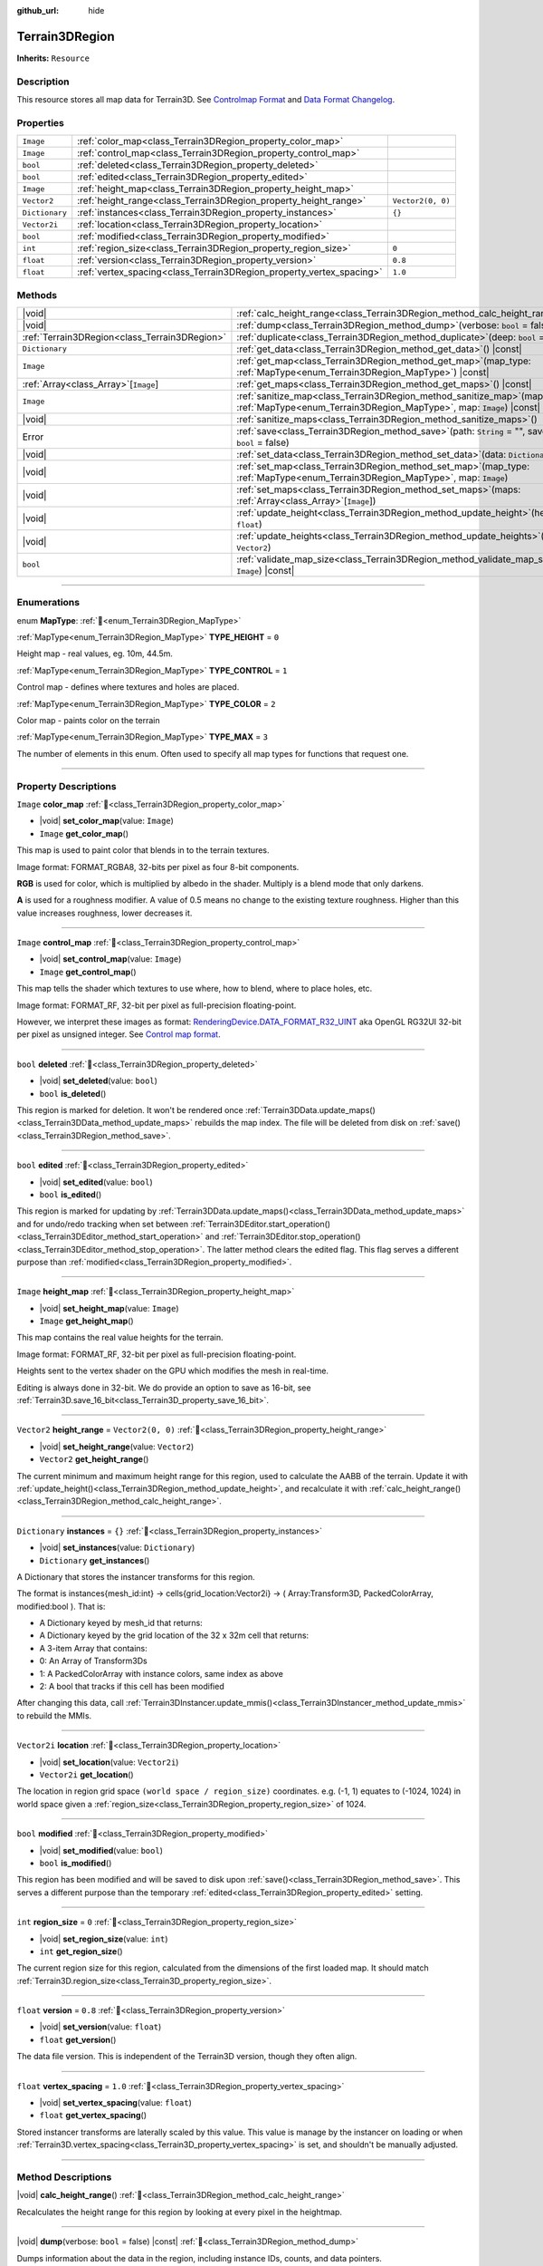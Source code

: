 :github_url: hide

.. DO NOT EDIT THIS FILE!!!
.. Generated automatically from Godot engine sources.
.. Generator: https://github.com/godotengine/godot/tree/master/doc/tools/make_rst.py.
.. XML source: https://github.com/godotengine/godot/tree/master/../_plugins/Terrain3D/doc/doc_classes/Terrain3DRegion.xml.

.. _class_Terrain3DRegion:

Terrain3DRegion
===============

**Inherits:** ``Resource``

.. rst-class:: classref-introduction-group

Description
-----------

This resource stores all map data for Terrain3D. See `Controlmap Format <https://terrain3d.readthedocs.io/en/stable/docs/controlmap_format.html>`__ and `Data Format Changelog <https://terrain3d.readthedocs.io/en/stable/docs/controlmap_format.html>`__.

.. rst-class:: classref-reftable-group

Properties
----------

.. table::
   :widths: auto

   +----------------+----------------------------------------------------------------------+-------------------+
   | ``Image``      | :ref:`color_map<class_Terrain3DRegion_property_color_map>`           |                   |
   +----------------+----------------------------------------------------------------------+-------------------+
   | ``Image``      | :ref:`control_map<class_Terrain3DRegion_property_control_map>`       |                   |
   +----------------+----------------------------------------------------------------------+-------------------+
   | ``bool``       | :ref:`deleted<class_Terrain3DRegion_property_deleted>`               |                   |
   +----------------+----------------------------------------------------------------------+-------------------+
   | ``bool``       | :ref:`edited<class_Terrain3DRegion_property_edited>`                 |                   |
   +----------------+----------------------------------------------------------------------+-------------------+
   | ``Image``      | :ref:`height_map<class_Terrain3DRegion_property_height_map>`         |                   |
   +----------------+----------------------------------------------------------------------+-------------------+
   | ``Vector2``    | :ref:`height_range<class_Terrain3DRegion_property_height_range>`     | ``Vector2(0, 0)`` |
   +----------------+----------------------------------------------------------------------+-------------------+
   | ``Dictionary`` | :ref:`instances<class_Terrain3DRegion_property_instances>`           | ``{}``            |
   +----------------+----------------------------------------------------------------------+-------------------+
   | ``Vector2i``   | :ref:`location<class_Terrain3DRegion_property_location>`             |                   |
   +----------------+----------------------------------------------------------------------+-------------------+
   | ``bool``       | :ref:`modified<class_Terrain3DRegion_property_modified>`             |                   |
   +----------------+----------------------------------------------------------------------+-------------------+
   | ``int``        | :ref:`region_size<class_Terrain3DRegion_property_region_size>`       | ``0``             |
   +----------------+----------------------------------------------------------------------+-------------------+
   | ``float``      | :ref:`version<class_Terrain3DRegion_property_version>`               | ``0.8``           |
   +----------------+----------------------------------------------------------------------+-------------------+
   | ``float``      | :ref:`vertex_spacing<class_Terrain3DRegion_property_vertex_spacing>` | ``1.0``           |
   +----------------+----------------------------------------------------------------------+-------------------+

.. rst-class:: classref-reftable-group

Methods
-------

.. table::
   :widths: auto

   +-----------------------------------------------+--------------------------------------------------------------------------------------------------------------------------------------------------------+
   | |void|                                        | :ref:`calc_height_range<class_Terrain3DRegion_method_calc_height_range>`\ (\ )                                                                         |
   +-----------------------------------------------+--------------------------------------------------------------------------------------------------------------------------------------------------------+
   | |void|                                        | :ref:`dump<class_Terrain3DRegion_method_dump>`\ (\ verbose\: ``bool`` = false\ ) |const|                                                               |
   +-----------------------------------------------+--------------------------------------------------------------------------------------------------------------------------------------------------------+
   | :ref:`Terrain3DRegion<class_Terrain3DRegion>` | :ref:`duplicate<class_Terrain3DRegion_method_duplicate>`\ (\ deep\: ``bool`` = false\ )                                                                |
   +-----------------------------------------------+--------------------------------------------------------------------------------------------------------------------------------------------------------+
   | ``Dictionary``                                | :ref:`get_data<class_Terrain3DRegion_method_get_data>`\ (\ ) |const|                                                                                   |
   +-----------------------------------------------+--------------------------------------------------------------------------------------------------------------------------------------------------------+
   | ``Image``                                     | :ref:`get_map<class_Terrain3DRegion_method_get_map>`\ (\ map_type\: :ref:`MapType<enum_Terrain3DRegion_MapType>`\ ) |const|                            |
   +-----------------------------------------------+--------------------------------------------------------------------------------------------------------------------------------------------------------+
   | :ref:`Array<class_Array>`\[``Image``\]        | :ref:`get_maps<class_Terrain3DRegion_method_get_maps>`\ (\ ) |const|                                                                                   |
   +-----------------------------------------------+--------------------------------------------------------------------------------------------------------------------------------------------------------+
   | ``Image``                                     | :ref:`sanitize_map<class_Terrain3DRegion_method_sanitize_map>`\ (\ map_type\: :ref:`MapType<enum_Terrain3DRegion_MapType>`, map\: ``Image``\ ) |const| |
   +-----------------------------------------------+--------------------------------------------------------------------------------------------------------------------------------------------------------+
   | |void|                                        | :ref:`sanitize_maps<class_Terrain3DRegion_method_sanitize_maps>`\ (\ )                                                                                 |
   +-----------------------------------------------+--------------------------------------------------------------------------------------------------------------------------------------------------------+
   | Error                                         | :ref:`save<class_Terrain3DRegion_method_save>`\ (\ path\: ``String`` = "", save_16_bit\: ``bool`` = false\ )                                           |
   +-----------------------------------------------+--------------------------------------------------------------------------------------------------------------------------------------------------------+
   | |void|                                        | :ref:`set_data<class_Terrain3DRegion_method_set_data>`\ (\ data\: ``Dictionary``\ )                                                                    |
   +-----------------------------------------------+--------------------------------------------------------------------------------------------------------------------------------------------------------+
   | |void|                                        | :ref:`set_map<class_Terrain3DRegion_method_set_map>`\ (\ map_type\: :ref:`MapType<enum_Terrain3DRegion_MapType>`, map\: ``Image``\ )                   |
   +-----------------------------------------------+--------------------------------------------------------------------------------------------------------------------------------------------------------+
   | |void|                                        | :ref:`set_maps<class_Terrain3DRegion_method_set_maps>`\ (\ maps\: :ref:`Array<class_Array>`\[``Image``\]\ )                                            |
   +-----------------------------------------------+--------------------------------------------------------------------------------------------------------------------------------------------------------+
   | |void|                                        | :ref:`update_height<class_Terrain3DRegion_method_update_height>`\ (\ height\: ``float``\ )                                                             |
   +-----------------------------------------------+--------------------------------------------------------------------------------------------------------------------------------------------------------+
   | |void|                                        | :ref:`update_heights<class_Terrain3DRegion_method_update_heights>`\ (\ low_high\: ``Vector2``\ )                                                       |
   +-----------------------------------------------+--------------------------------------------------------------------------------------------------------------------------------------------------------+
   | ``bool``                                      | :ref:`validate_map_size<class_Terrain3DRegion_method_validate_map_size>`\ (\ map\: ``Image``\ ) |const|                                                |
   +-----------------------------------------------+--------------------------------------------------------------------------------------------------------------------------------------------------------+

.. rst-class:: classref-section-separator

----

.. rst-class:: classref-descriptions-group

Enumerations
------------

.. _enum_Terrain3DRegion_MapType:

.. rst-class:: classref-enumeration

enum **MapType**: :ref:`🔗<enum_Terrain3DRegion_MapType>`

.. _class_Terrain3DRegion_constant_TYPE_HEIGHT:

.. rst-class:: classref-enumeration-constant

:ref:`MapType<enum_Terrain3DRegion_MapType>` **TYPE_HEIGHT** = ``0``

Height map - real values, eg. 10m, 44.5m.

.. _class_Terrain3DRegion_constant_TYPE_CONTROL:

.. rst-class:: classref-enumeration-constant

:ref:`MapType<enum_Terrain3DRegion_MapType>` **TYPE_CONTROL** = ``1``

Control map - defines where textures and holes are placed.

.. _class_Terrain3DRegion_constant_TYPE_COLOR:

.. rst-class:: classref-enumeration-constant

:ref:`MapType<enum_Terrain3DRegion_MapType>` **TYPE_COLOR** = ``2``

Color map - paints color on the terrain

.. _class_Terrain3DRegion_constant_TYPE_MAX:

.. rst-class:: classref-enumeration-constant

:ref:`MapType<enum_Terrain3DRegion_MapType>` **TYPE_MAX** = ``3``

The number of elements in this enum. Often used to specify all map types for functions that request one.

.. rst-class:: classref-section-separator

----

.. rst-class:: classref-descriptions-group

Property Descriptions
---------------------

.. _class_Terrain3DRegion_property_color_map:

.. rst-class:: classref-property

``Image`` **color_map** :ref:`🔗<class_Terrain3DRegion_property_color_map>`

.. rst-class:: classref-property-setget

- |void| **set_color_map**\ (\ value\: ``Image``\ )
- ``Image`` **get_color_map**\ (\ )

This map is used to paint color that blends in to the terrain textures.

Image format: FORMAT_RGBA8, 32-bits per pixel as four 8-bit components.

\ **RGB** is used for color, which is multiplied by albedo in the shader. Multiply is a blend mode that only darkens.

\ **A** is used for a roughness modifier. A value of 0.5 means no change to the existing texture roughness. Higher than this value increases roughness, lower decreases it.

.. rst-class:: classref-item-separator

----

.. _class_Terrain3DRegion_property_control_map:

.. rst-class:: classref-property

``Image`` **control_map** :ref:`🔗<class_Terrain3DRegion_property_control_map>`

.. rst-class:: classref-property-setget

- |void| **set_control_map**\ (\ value\: ``Image``\ )
- ``Image`` **get_control_map**\ (\ )

This map tells the shader which textures to use where, how to blend, where to place holes, etc.

Image format: FORMAT_RF, 32-bit per pixel as full-precision floating-point.

However, we interpret these images as format: `RenderingDevice.DATA_FORMAT_R32_UINT <https://docs.godotengine.org/en/stable/classes/class_renderingdevice.html#class-renderingdevice-constant-data-format-r32-uint>`__ aka OpenGL RG32UI 32-bit per pixel as unsigned integer. See `Control map format <https://terrain3d.readthedocs.io/en/stable/docs/controlmap_format.html>`__.

.. rst-class:: classref-item-separator

----

.. _class_Terrain3DRegion_property_deleted:

.. rst-class:: classref-property

``bool`` **deleted** :ref:`🔗<class_Terrain3DRegion_property_deleted>`

.. rst-class:: classref-property-setget

- |void| **set_deleted**\ (\ value\: ``bool``\ )
- ``bool`` **is_deleted**\ (\ )

This region is marked for deletion. It won't be rendered once :ref:`Terrain3DData.update_maps()<class_Terrain3DData_method_update_maps>` rebuilds the map index. The file will be deleted from disk on :ref:`save()<class_Terrain3DRegion_method_save>`.

.. rst-class:: classref-item-separator

----

.. _class_Terrain3DRegion_property_edited:

.. rst-class:: classref-property

``bool`` **edited** :ref:`🔗<class_Terrain3DRegion_property_edited>`

.. rst-class:: classref-property-setget

- |void| **set_edited**\ (\ value\: ``bool``\ )
- ``bool`` **is_edited**\ (\ )

This region is marked for updating by :ref:`Terrain3DData.update_maps()<class_Terrain3DData_method_update_maps>` and for undo/redo tracking when set between :ref:`Terrain3DEditor.start_operation()<class_Terrain3DEditor_method_start_operation>` and :ref:`Terrain3DEditor.stop_operation()<class_Terrain3DEditor_method_stop_operation>`. The latter method clears the edited flag. This flag serves a different purpose than :ref:`modified<class_Terrain3DRegion_property_modified>`.

.. rst-class:: classref-item-separator

----

.. _class_Terrain3DRegion_property_height_map:

.. rst-class:: classref-property

``Image`` **height_map** :ref:`🔗<class_Terrain3DRegion_property_height_map>`

.. rst-class:: classref-property-setget

- |void| **set_height_map**\ (\ value\: ``Image``\ )
- ``Image`` **get_height_map**\ (\ )

This map contains the real value heights for the terrain.

Image format: FORMAT_RF, 32-bit per pixel as full-precision floating-point.

Heights sent to the vertex shader on the GPU which modifies the mesh in real-time.

Editing is always done in 32-bit. We do provide an option to save as 16-bit, see :ref:`Terrain3D.save_16_bit<class_Terrain3D_property_save_16_bit>`.

.. rst-class:: classref-item-separator

----

.. _class_Terrain3DRegion_property_height_range:

.. rst-class:: classref-property

``Vector2`` **height_range** = ``Vector2(0, 0)`` :ref:`🔗<class_Terrain3DRegion_property_height_range>`

.. rst-class:: classref-property-setget

- |void| **set_height_range**\ (\ value\: ``Vector2``\ )
- ``Vector2`` **get_height_range**\ (\ )

The current minimum and maximum height range for this region, used to calculate the AABB of the terrain. Update it with :ref:`update_height()<class_Terrain3DRegion_method_update_height>`, and recalculate it with :ref:`calc_height_range()<class_Terrain3DRegion_method_calc_height_range>`.

.. rst-class:: classref-item-separator

----

.. _class_Terrain3DRegion_property_instances:

.. rst-class:: classref-property

``Dictionary`` **instances** = ``{}`` :ref:`🔗<class_Terrain3DRegion_property_instances>`

.. rst-class:: classref-property-setget

- |void| **set_instances**\ (\ value\: ``Dictionary``\ )
- ``Dictionary`` **get_instances**\ (\ )

A Dictionary that stores the instancer transforms for this region.

The format is instances{mesh_id:int} -> cells{grid_location:Vector2i} -> ( Array:Transform3D, PackedColorArray, modified:bool ). That is:

- A Dictionary keyed by mesh_id that returns:

- A Dictionary keyed by the grid location of the 32 x 32m cell that returns:

- A 3-item Array that contains:

- 0: An Array of Transform3Ds

- 1: A PackedColorArray with instance colors, same index as above

- 2: A bool that tracks if this cell has been modified

After changing this data, call :ref:`Terrain3DInstancer.update_mmis()<class_Terrain3DInstancer_method_update_mmis>` to rebuild the MMIs.

.. rst-class:: classref-item-separator

----

.. _class_Terrain3DRegion_property_location:

.. rst-class:: classref-property

``Vector2i`` **location** :ref:`🔗<class_Terrain3DRegion_property_location>`

.. rst-class:: classref-property-setget

- |void| **set_location**\ (\ value\: ``Vector2i``\ )
- ``Vector2i`` **get_location**\ (\ )

The location in region grid space ``(world space / region_size)`` coordinates. e.g. (-1, 1) equates to (-1024, 1024) in world space given a :ref:`region_size<class_Terrain3DRegion_property_region_size>` of 1024.

.. rst-class:: classref-item-separator

----

.. _class_Terrain3DRegion_property_modified:

.. rst-class:: classref-property

``bool`` **modified** :ref:`🔗<class_Terrain3DRegion_property_modified>`

.. rst-class:: classref-property-setget

- |void| **set_modified**\ (\ value\: ``bool``\ )
- ``bool`` **is_modified**\ (\ )

This region has been modified and will be saved to disk upon :ref:`save()<class_Terrain3DRegion_method_save>`. This serves a different purpose than the temporary :ref:`edited<class_Terrain3DRegion_property_edited>` setting.

.. rst-class:: classref-item-separator

----

.. _class_Terrain3DRegion_property_region_size:

.. rst-class:: classref-property

``int`` **region_size** = ``0`` :ref:`🔗<class_Terrain3DRegion_property_region_size>`

.. rst-class:: classref-property-setget

- |void| **set_region_size**\ (\ value\: ``int``\ )
- ``int`` **get_region_size**\ (\ )

The current region size for this region, calculated from the dimensions of the first loaded map. It should match :ref:`Terrain3D.region_size<class_Terrain3D_property_region_size>`.

.. rst-class:: classref-item-separator

----

.. _class_Terrain3DRegion_property_version:

.. rst-class:: classref-property

``float`` **version** = ``0.8`` :ref:`🔗<class_Terrain3DRegion_property_version>`

.. rst-class:: classref-property-setget

- |void| **set_version**\ (\ value\: ``float``\ )
- ``float`` **get_version**\ (\ )

The data file version. This is independent of the Terrain3D version, though they often align.

.. rst-class:: classref-item-separator

----

.. _class_Terrain3DRegion_property_vertex_spacing:

.. rst-class:: classref-property

``float`` **vertex_spacing** = ``1.0`` :ref:`🔗<class_Terrain3DRegion_property_vertex_spacing>`

.. rst-class:: classref-property-setget

- |void| **set_vertex_spacing**\ (\ value\: ``float``\ )
- ``float`` **get_vertex_spacing**\ (\ )

Stored instancer transforms are laterally scaled by this value. This value is manage by the instancer on loading or when :ref:`Terrain3D.vertex_spacing<class_Terrain3D_property_vertex_spacing>` is set, and shouldn't be manually adjusted.

.. rst-class:: classref-section-separator

----

.. rst-class:: classref-descriptions-group

Method Descriptions
-------------------

.. _class_Terrain3DRegion_method_calc_height_range:

.. rst-class:: classref-method

|void| **calc_height_range**\ (\ ) :ref:`🔗<class_Terrain3DRegion_method_calc_height_range>`

Recalculates the height range for this region by looking at every pixel in the heightmap.

.. rst-class:: classref-item-separator

----

.. _class_Terrain3DRegion_method_dump:

.. rst-class:: classref-method

|void| **dump**\ (\ verbose\: ``bool`` = false\ ) |const| :ref:`🔗<class_Terrain3DRegion_method_dump>`

Dumps information about the data in the region, including instance IDs, counts, and data pointers.

.. rst-class:: classref-item-separator

----

.. _class_Terrain3DRegion_method_duplicate:

.. rst-class:: classref-method

:ref:`Terrain3DRegion<class_Terrain3DRegion>` **duplicate**\ (\ deep\: ``bool`` = false\ ) :ref:`🔗<class_Terrain3DRegion_method_duplicate>`

Returns a duplicate copy of this node, with references to the same image maps and multimeshes.

- deep - Also make complete duplicates of the maps and multimeshes.

.. rst-class:: classref-item-separator

----

.. _class_Terrain3DRegion_method_get_data:

.. rst-class:: classref-method

``Dictionary`` **get_data**\ (\ ) |const| :ref:`🔗<class_Terrain3DRegion_method_get_data>`

Returns all data in this region in a dictionary.

.. rst-class:: classref-item-separator

----

.. _class_Terrain3DRegion_method_get_map:

.. rst-class:: classref-method

``Image`` **get_map**\ (\ map_type\: :ref:`MapType<enum_Terrain3DRegion_MapType>`\ ) |const| :ref:`🔗<class_Terrain3DRegion_method_get_map>`

Returns the specified image map.

.. rst-class:: classref-item-separator

----

.. _class_Terrain3DRegion_method_get_maps:

.. rst-class:: classref-method

:ref:`Array<class_Array>`\[``Image``\] **get_maps**\ (\ ) |const| :ref:`🔗<class_Terrain3DRegion_method_get_maps>`

Returns an Array\ ``Image`` with height, control, and color maps.

.. rst-class:: classref-item-separator

----

.. _class_Terrain3DRegion_method_sanitize_map:

.. rst-class:: classref-method

``Image`` **sanitize_map**\ (\ map_type\: :ref:`MapType<enum_Terrain3DRegion_MapType>`, map\: ``Image``\ ) |const| :ref:`🔗<class_Terrain3DRegion_method_sanitize_map>`

Validates and adjusts the map size and format if possible, or creates a usable blank image in the right size and format.

.. rst-class:: classref-item-separator

----

.. _class_Terrain3DRegion_method_sanitize_maps:

.. rst-class:: classref-method

|void| **sanitize_maps**\ (\ ) :ref:`🔗<class_Terrain3DRegion_method_sanitize_maps>`

Sanitizes all map types. See :ref:`sanitize_map()<class_Terrain3DRegion_method_sanitize_map>`.

.. rst-class:: classref-item-separator

----

.. _class_Terrain3DRegion_method_save:

.. rst-class:: classref-method

Error **save**\ (\ path\: ``String`` = "", save_16_bit\: ``bool`` = false\ ) :ref:`🔗<class_Terrain3DRegion_method_save>`

Saves this region to the current file name.

- path - specifies a directory and file name to use from now on.

- 16-bit - save this region with 16-bit height map instead of 32-bit. This process is lossy. Does not change the bit depth in memory.

.. rst-class:: classref-item-separator

----

.. _class_Terrain3DRegion_method_set_data:

.. rst-class:: classref-method

|void| **set_data**\ (\ data\: ``Dictionary``\ ) :ref:`🔗<class_Terrain3DRegion_method_set_data>`

Overwrites all local variables with values in the dictionary.

.. rst-class:: classref-item-separator

----

.. _class_Terrain3DRegion_method_set_map:

.. rst-class:: classref-method

|void| **set_map**\ (\ map_type\: :ref:`MapType<enum_Terrain3DRegion_MapType>`, map\: ``Image``\ ) :ref:`🔗<class_Terrain3DRegion_method_set_map>`

Assigns the provided map to the desired map type.

.. rst-class:: classref-item-separator

----

.. _class_Terrain3DRegion_method_set_maps:

.. rst-class:: classref-method

|void| **set_maps**\ (\ maps\: :ref:`Array<class_Array>`\[``Image``\]\ ) :ref:`🔗<class_Terrain3DRegion_method_set_maps>`

Expects an array with three images in it, and assigns them to the height, control, and color maps.

.. rst-class:: classref-item-separator

----

.. _class_Terrain3DRegion_method_update_height:

.. rst-class:: classref-method

|void| **update_height**\ (\ height\: ``float``\ ) :ref:`🔗<class_Terrain3DRegion_method_update_height>`

When sculpting, this is called to provide the current height. It may expand the vertical bounds, which is used to calculate the terrain AABB.

.. rst-class:: classref-item-separator

----

.. _class_Terrain3DRegion_method_update_heights:

.. rst-class:: classref-method

|void| **update_heights**\ (\ low_high\: ``Vector2``\ ) :ref:`🔗<class_Terrain3DRegion_method_update_heights>`

When sculpting the terrain, this is called to provide both a low and high height. It may expand the vertical bounds, which is used to calculate the terrain AABB.

.. rst-class:: classref-item-separator

----

.. _class_Terrain3DRegion_method_validate_map_size:

.. rst-class:: classref-method

``bool`` **validate_map_size**\ (\ map\: ``Image``\ ) |const| :ref:`🔗<class_Terrain3DRegion_method_validate_map_size>`

This validates the map size according to previously loaded maps.

.. |virtual| replace:: :abbr:`virtual (This method should typically be overridden by the user to have any effect.)`
.. |const| replace:: :abbr:`const (This method has no side effects. It doesn't modify any of the instance's member variables.)`
.. |vararg| replace:: :abbr:`vararg (This method accepts any number of arguments after the ones described here.)`
.. |constructor| replace:: :abbr:`constructor (This method is used to construct a type.)`
.. |static| replace:: :abbr:`static (This method doesn't need an instance to be called, so it can be called directly using the class name.)`
.. |operator| replace:: :abbr:`operator (This method describes a valid operator to use with this type as left-hand operand.)`
.. |bitfield| replace:: :abbr:`BitField (This value is an integer composed as a bitmask of the following flags.)`
.. |void| replace:: :abbr:`void (No return value.)`
